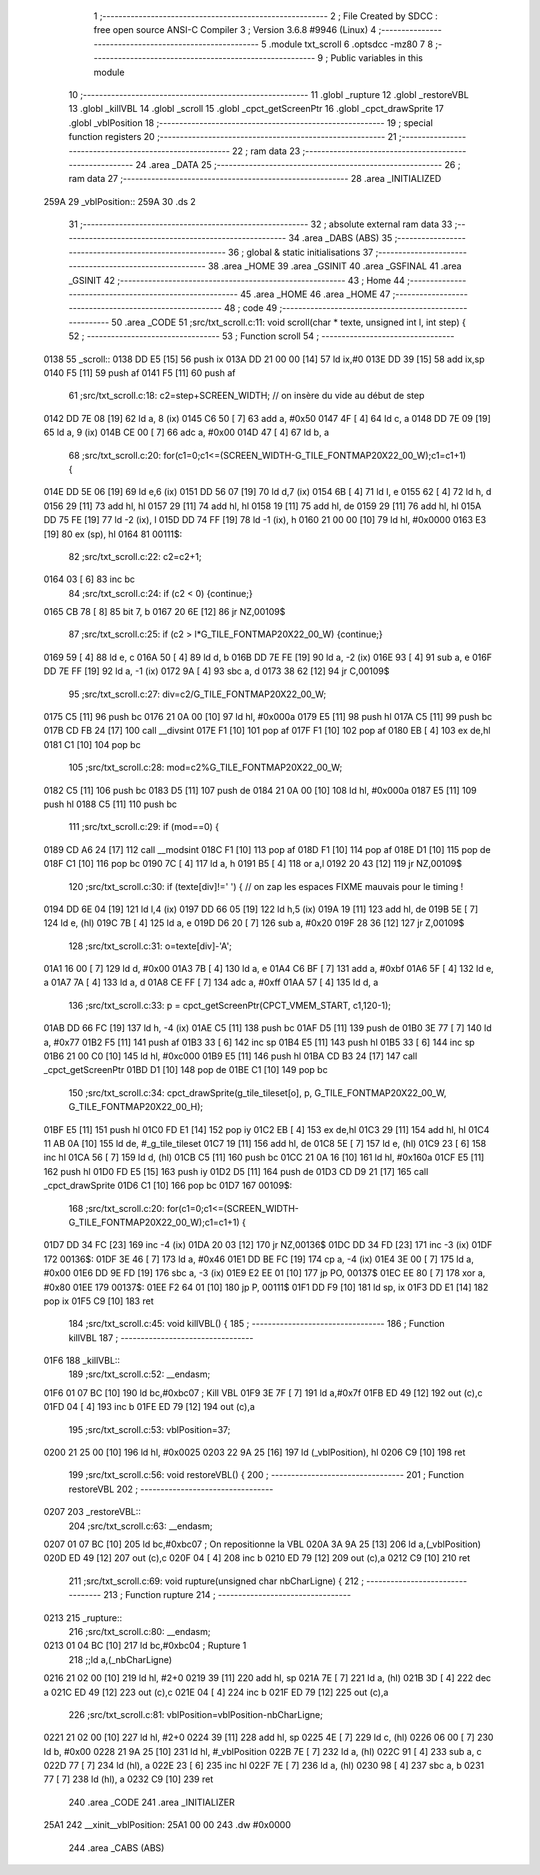                               1 ;--------------------------------------------------------
                              2 ; File Created by SDCC : free open source ANSI-C Compiler
                              3 ; Version 3.6.8 #9946 (Linux)
                              4 ;--------------------------------------------------------
                              5 	.module txt_scroll
                              6 	.optsdcc -mz80
                              7 	
                              8 ;--------------------------------------------------------
                              9 ; Public variables in this module
                             10 ;--------------------------------------------------------
                             11 	.globl _rupture
                             12 	.globl _restoreVBL
                             13 	.globl _killVBL
                             14 	.globl _scroll
                             15 	.globl _cpct_getScreenPtr
                             16 	.globl _cpct_drawSprite
                             17 	.globl _vblPosition
                             18 ;--------------------------------------------------------
                             19 ; special function registers
                             20 ;--------------------------------------------------------
                             21 ;--------------------------------------------------------
                             22 ; ram data
                             23 ;--------------------------------------------------------
                             24 	.area _DATA
                             25 ;--------------------------------------------------------
                             26 ; ram data
                             27 ;--------------------------------------------------------
                             28 	.area _INITIALIZED
   259A                      29 _vblPosition::
   259A                      30 	.ds 2
                             31 ;--------------------------------------------------------
                             32 ; absolute external ram data
                             33 ;--------------------------------------------------------
                             34 	.area _DABS (ABS)
                             35 ;--------------------------------------------------------
                             36 ; global & static initialisations
                             37 ;--------------------------------------------------------
                             38 	.area _HOME
                             39 	.area _GSINIT
                             40 	.area _GSFINAL
                             41 	.area _GSINIT
                             42 ;--------------------------------------------------------
                             43 ; Home
                             44 ;--------------------------------------------------------
                             45 	.area _HOME
                             46 	.area _HOME
                             47 ;--------------------------------------------------------
                             48 ; code
                             49 ;--------------------------------------------------------
                             50 	.area _CODE
                             51 ;src/txt_scroll.c:11: void scroll(char * texte, unsigned int l, int step) {
                             52 ;	---------------------------------
                             53 ; Function scroll
                             54 ; ---------------------------------
   0138                      55 _scroll::
   0138 DD E5         [15]   56 	push	ix
   013A DD 21 00 00   [14]   57 	ld	ix,#0
   013E DD 39         [15]   58 	add	ix,sp
   0140 F5            [11]   59 	push	af
   0141 F5            [11]   60 	push	af
                             61 ;src/txt_scroll.c:18: c2=step+SCREEN_WIDTH; // on insère du vide au début de step
   0142 DD 7E 08      [19]   62 	ld	a, 8 (ix)
   0145 C6 50         [ 7]   63 	add	a, #0x50
   0147 4F            [ 4]   64 	ld	c, a
   0148 DD 7E 09      [19]   65 	ld	a, 9 (ix)
   014B CE 00         [ 7]   66 	adc	a, #0x00
   014D 47            [ 4]   67 	ld	b, a
                             68 ;src/txt_scroll.c:20: for(c1=0;c1<=(SCREEN_WIDTH-G_TILE_FONTMAP20X22_00_W);c1=c1+1) {
   014E DD 5E 06      [19]   69 	ld	e,6 (ix)
   0151 DD 56 07      [19]   70 	ld	d,7 (ix)
   0154 6B            [ 4]   71 	ld	l, e
   0155 62            [ 4]   72 	ld	h, d
   0156 29            [11]   73 	add	hl, hl
   0157 29            [11]   74 	add	hl, hl
   0158 19            [11]   75 	add	hl, de
   0159 29            [11]   76 	add	hl, hl
   015A DD 75 FE      [19]   77 	ld	-2 (ix), l
   015D DD 74 FF      [19]   78 	ld	-1 (ix), h
   0160 21 00 00      [10]   79 	ld	hl, #0x0000
   0163 E3            [19]   80 	ex	(sp), hl
   0164                      81 00111$:
                             82 ;src/txt_scroll.c:22: c2=c2+1;
   0164 03            [ 6]   83 	inc	bc
                             84 ;src/txt_scroll.c:24: if (c2 < 0) {continue;}
   0165 CB 78         [ 8]   85 	bit	7, b
   0167 20 6E         [12]   86 	jr	NZ,00109$
                             87 ;src/txt_scroll.c:25: if (c2 > l*G_TILE_FONTMAP20X22_00_W) {continue;}
   0169 59            [ 4]   88 	ld	e, c
   016A 50            [ 4]   89 	ld	d, b
   016B DD 7E FE      [19]   90 	ld	a, -2 (ix)
   016E 93            [ 4]   91 	sub	a, e
   016F DD 7E FF      [19]   92 	ld	a, -1 (ix)
   0172 9A            [ 4]   93 	sbc	a, d
   0173 38 62         [12]   94 	jr	C,00109$
                             95 ;src/txt_scroll.c:27: div=c2/G_TILE_FONTMAP20X22_00_W;
   0175 C5            [11]   96 	push	bc
   0176 21 0A 00      [10]   97 	ld	hl, #0x000a
   0179 E5            [11]   98 	push	hl
   017A C5            [11]   99 	push	bc
   017B CD FB 24      [17]  100 	call	__divsint
   017E F1            [10]  101 	pop	af
   017F F1            [10]  102 	pop	af
   0180 EB            [ 4]  103 	ex	de,hl
   0181 C1            [10]  104 	pop	bc
                            105 ;src/txt_scroll.c:28: mod=c2%G_TILE_FONTMAP20X22_00_W;
   0182 C5            [11]  106 	push	bc
   0183 D5            [11]  107 	push	de
   0184 21 0A 00      [10]  108 	ld	hl, #0x000a
   0187 E5            [11]  109 	push	hl
   0188 C5            [11]  110 	push	bc
                            111 ;src/txt_scroll.c:29: if (mod==0) {
   0189 CD A6 24      [17]  112 	call	__modsint
   018C F1            [10]  113 	pop	af
   018D F1            [10]  114 	pop	af
   018E D1            [10]  115 	pop	de
   018F C1            [10]  116 	pop	bc
   0190 7C            [ 4]  117 	ld	a, h
   0191 B5            [ 4]  118 	or	a,l
   0192 20 43         [12]  119 	jr	NZ,00109$
                            120 ;src/txt_scroll.c:30: if (texte[div]!=' ') { // on zap les espaces FIXME mauvais pour le timing !
   0194 DD 6E 04      [19]  121 	ld	l,4 (ix)
   0197 DD 66 05      [19]  122 	ld	h,5 (ix)
   019A 19            [11]  123 	add	hl, de
   019B 5E            [ 7]  124 	ld	e, (hl)
   019C 7B            [ 4]  125 	ld	a, e
   019D D6 20         [ 7]  126 	sub	a, #0x20
   019F 28 36         [12]  127 	jr	Z,00109$
                            128 ;src/txt_scroll.c:31: o=texte[div]-'A';
   01A1 16 00         [ 7]  129 	ld	d, #0x00
   01A3 7B            [ 4]  130 	ld	a, e
   01A4 C6 BF         [ 7]  131 	add	a, #0xbf
   01A6 5F            [ 4]  132 	ld	e, a
   01A7 7A            [ 4]  133 	ld	a, d
   01A8 CE FF         [ 7]  134 	adc	a, #0xff
   01AA 57            [ 4]  135 	ld	d, a
                            136 ;src/txt_scroll.c:33: p = cpct_getScreenPtr(CPCT_VMEM_START, c1,120-1);
   01AB DD 66 FC      [19]  137 	ld	h, -4 (ix)
   01AE C5            [11]  138 	push	bc
   01AF D5            [11]  139 	push	de
   01B0 3E 77         [ 7]  140 	ld	a, #0x77
   01B2 F5            [11]  141 	push	af
   01B3 33            [ 6]  142 	inc	sp
   01B4 E5            [11]  143 	push	hl
   01B5 33            [ 6]  144 	inc	sp
   01B6 21 00 C0      [10]  145 	ld	hl, #0xc000
   01B9 E5            [11]  146 	push	hl
   01BA CD B3 24      [17]  147 	call	_cpct_getScreenPtr
   01BD D1            [10]  148 	pop	de
   01BE C1            [10]  149 	pop	bc
                            150 ;src/txt_scroll.c:34: cpct_drawSprite(g_tile_tileset[o], p, G_TILE_FONTMAP20X22_00_W, G_TILE_FONTMAP20X22_00_H);
   01BF E5            [11]  151 	push	hl
   01C0 FD E1         [14]  152 	pop	iy
   01C2 EB            [ 4]  153 	ex	de,hl
   01C3 29            [11]  154 	add	hl, hl
   01C4 11 AB 0A      [10]  155 	ld	de, #_g_tile_tileset
   01C7 19            [11]  156 	add	hl, de
   01C8 5E            [ 7]  157 	ld	e, (hl)
   01C9 23            [ 6]  158 	inc	hl
   01CA 56            [ 7]  159 	ld	d, (hl)
   01CB C5            [11]  160 	push	bc
   01CC 21 0A 16      [10]  161 	ld	hl, #0x160a
   01CF E5            [11]  162 	push	hl
   01D0 FD E5         [15]  163 	push	iy
   01D2 D5            [11]  164 	push	de
   01D3 CD D9 21      [17]  165 	call	_cpct_drawSprite
   01D6 C1            [10]  166 	pop	bc
   01D7                     167 00109$:
                            168 ;src/txt_scroll.c:20: for(c1=0;c1<=(SCREEN_WIDTH-G_TILE_FONTMAP20X22_00_W);c1=c1+1) {
   01D7 DD 34 FC      [23]  169 	inc	-4 (ix)
   01DA 20 03         [12]  170 	jr	NZ,00136$
   01DC DD 34 FD      [23]  171 	inc	-3 (ix)
   01DF                     172 00136$:
   01DF 3E 46         [ 7]  173 	ld	a, #0x46
   01E1 DD BE FC      [19]  174 	cp	a, -4 (ix)
   01E4 3E 00         [ 7]  175 	ld	a, #0x00
   01E6 DD 9E FD      [19]  176 	sbc	a, -3 (ix)
   01E9 E2 EE 01      [10]  177 	jp	PO, 00137$
   01EC EE 80         [ 7]  178 	xor	a, #0x80
   01EE                     179 00137$:
   01EE F2 64 01      [10]  180 	jp	P, 00111$
   01F1 DD F9         [10]  181 	ld	sp, ix
   01F3 DD E1         [14]  182 	pop	ix
   01F5 C9            [10]  183 	ret
                            184 ;src/txt_scroll.c:45: void killVBL() {
                            185 ;	---------------------------------
                            186 ; Function killVBL
                            187 ; ---------------------------------
   01F6                     188 _killVBL::
                            189 ;src/txt_scroll.c:52: __endasm;
   01F6 01 07 BC      [10]  190 	ld	bc,#0xbc07 ; Kill VBL
   01F9 3E 7F         [ 7]  191 	ld	a,#0x7f
   01FB ED 49         [12]  192 	out	(c),c
   01FD 04            [ 4]  193 	inc	b
   01FE ED 79         [12]  194 	out	(c),a
                            195 ;src/txt_scroll.c:53: vblPosition=37;
   0200 21 25 00      [10]  196 	ld	hl, #0x0025
   0203 22 9A 25      [16]  197 	ld	(_vblPosition), hl
   0206 C9            [10]  198 	ret
                            199 ;src/txt_scroll.c:56: void restoreVBL() {
                            200 ;	---------------------------------
                            201 ; Function restoreVBL
                            202 ; ---------------------------------
   0207                     203 _restoreVBL::
                            204 ;src/txt_scroll.c:63: __endasm;
   0207 01 07 BC      [10]  205 	ld	bc,#0xbc07 ; On repositionne la VBL
   020A 3A 9A 25      [13]  206 	ld	a,(_vblPosition)
   020D ED 49         [12]  207 	out	(c),c
   020F 04            [ 4]  208 	inc	b
   0210 ED 79         [12]  209 	out	(c),a
   0212 C9            [10]  210 	ret
                            211 ;src/txt_scroll.c:69: void rupture(unsigned char nbCharLigne) {
                            212 ;	---------------------------------
                            213 ; Function rupture
                            214 ; ---------------------------------
   0213                     215 _rupture::
                            216 ;src/txt_scroll.c:80: __endasm;
   0213 01 04 BC      [10]  217 	ld	bc,#0xbc04 ; Rupture 1
                            218 ;;ld	a,(_nbCharLigne)
   0216 21 02 00      [10]  219 	ld	hl, #2+0
   0219 39            [11]  220 	add	hl, sp
   021A 7E            [ 7]  221 	ld	a, (hl)
   021B 3D            [ 4]  222 	dec	a
   021C ED 49         [12]  223 	out	(c),c
   021E 04            [ 4]  224 	inc	b
   021F ED 79         [12]  225 	out	(c),a
                            226 ;src/txt_scroll.c:81: vblPosition=vblPosition-nbCharLigne;
   0221 21 02 00      [10]  227 	ld	hl, #2+0
   0224 39            [11]  228 	add	hl, sp
   0225 4E            [ 7]  229 	ld	c, (hl)
   0226 06 00         [ 7]  230 	ld	b, #0x00
   0228 21 9A 25      [10]  231 	ld	hl, #_vblPosition
   022B 7E            [ 7]  232 	ld	a, (hl)
   022C 91            [ 4]  233 	sub	a, c
   022D 77            [ 7]  234 	ld	(hl), a
   022E 23            [ 6]  235 	inc	hl
   022F 7E            [ 7]  236 	ld	a, (hl)
   0230 98            [ 4]  237 	sbc	a, b
   0231 77            [ 7]  238 	ld	(hl), a
   0232 C9            [10]  239 	ret
                            240 	.area _CODE
                            241 	.area _INITIALIZER
   25A1                     242 __xinit__vblPosition:
   25A1 00 00               243 	.dw #0x0000
                            244 	.area _CABS (ABS)
